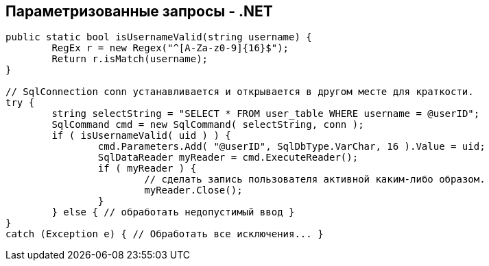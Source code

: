 == Параметризованные запросы - .NET

-------------------------------------------------------
public static bool isUsernameValid(string username) {
	RegEx r = new Regex("^[A-Za-z0-9]{16}$");
	Return r.isMatch(username);
}

// SqlConnection conn устанавливается и открывается в другом месте для краткости.
try {
	string selectString = "SELECT * FROM user_table WHERE username = @userID";
	SqlCommand cmd = new SqlCommand( selectString, conn );
	if ( isUsernameValid( uid ) ) {
		cmd.Parameters.Add( "@userID", SqlDbType.VarChar, 16 ).Value = uid;
		SqlDataReader myReader = cmd.ExecuteReader();
		if ( myReader ) {
			// сделать запись пользователя активной каким-либо образом.
			myReader.Close();
		}
	} else { // обработать недопустимый ввод }
}
catch (Exception e) { // Обработать все исключения... }
-------------------------------------------------------
